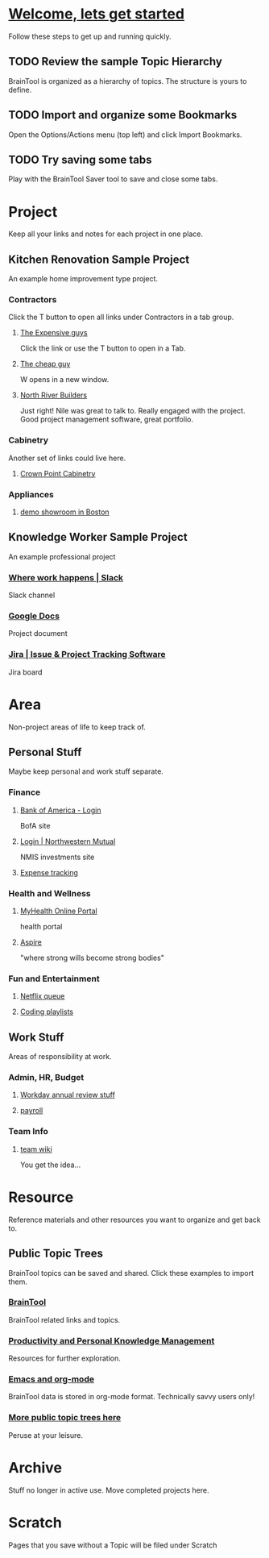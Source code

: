 #+PROPERTY: BTCohort 2000-5000
#+PROPERTY: BTVersion 1
#+PROPERTY: BTGroupingMode TABGROUP

* [[https://braintool.org/support/welcome][Welcome, lets get started]]
Follow these steps to get up and running quickly.
** TODO Review the sample Topic Hierarchy
BrainTool is organized as a hierarchy of topics. 
The structure is yours to define.
** TODO Import and organize some Bookmarks
Open the Options/Actions menu (top left) and click Import Bookmarks. 
** TODO Try saving some tabs
Play with the BrainTool Saver tool to save and close some tabs.

* Project
Keep all your links and notes for each project in one place.

** Kitchen Renovation Sample Project
  :PROPERTIES:
  :VISIBILITY: folded
  :END:
An example home improvement type project.

*** Contractors
  :PROPERTIES:
  :VISIBILITY: folded
  :END:
Click the T button to open all links under Contractors in a tab group.
**** [[https://braintool.org/overview.html][The Expensive guys]]
Click the link or use the T button to open in a Tab.

**** [[https://braintool.org/posts][The cheap guy]]
W opens in a new window.

**** [[https://northriverbuilders.com/][North River Builders]]
Just right! Nile was great to talk to. Really engaged with the project. Good project management software, great portfolio.

*** Cabinetry
  :PROPERTIES:
  :VISIBILITY: folded
  :END:
Another set of links could live here.

**** [[http://www.crown-point.com/][Crown Point Cabinetry]]

*** Appliances
  :PROPERTIES:
  :VISIBILITY: folded
  :END:
**** [[https://clarkeliving.com/][demo showroom in Boston]]

** Knowledge Worker Sample Project
    :PROPERTIES:
    :VISIBILITY: folded
    :END:
An example professional project
*** [[https://slack.com/][Where work happens | Slack]]
Slack channel

*** [[https://docs.google.com/document/u/0/][Google Docs]]
Project document

*** [[https://www.atlassian.com/software/jira][Jira | Issue & Project Tracking Software]]
Jira board

* Area
Non-project areas of life to keep track of. 

** Personal Stuff
  :PROPERTIES:
  :VISIBILITY: folded
  :END:
Maybe keep personal and work stuff separate.

*** Finance
    :PROPERTIES:
    :VISIBILITY: folded
    :END:
**** [[https://www.bankofamerica.com/][Bank of America - Login]]
 BofA site

**** [[https://login.northwesternmutual.com/login][Login | Northwestern Mutual]]
 NMIS investments site

**** [[https://docs.google.com/spreadsheets/d/1yvidpw2wwS5x2Z1NX8lJ3yVLrdVBW4M3UBlB8PCWl_0/edit#gid=0][Expense tracking]]

*** Health and Wellness
  :PROPERTIES:
  :VISIBILITY: folded
  :END:

**** [[https://myhealth.atriushealth.org/][MyHealth Online Portal]]
health portal

**** [[https://aspireap.com/][Aspire]]
"where strong wills become strong bodies"

*** Fun and Entertainment
  :PROPERTIES:
  :VISIBILITY: folded
  :END:

**** [[https://netflix.com][Netflix queue]]

**** [[https://www.youtube.com/watch?v=4BvjYabSl5A&list=PLhaw8BE1kin1LF6tfn8MU1zUFgiPNc29Y&index=1][Coding playlists]]

** Work Stuff
  :PROPERTIES:
  :VISIBILITY: folded
  :END:
Areas of responsibility at work.
*** Admin, HR, Budget
  :PROPERTIES:
  :VISIBILITY: folded
  :END:

**** [[https://www.workday.com/][Workday annual review stuff]]

**** [[https://www.adp.com/][payroll]]

*** Team Info
  :PROPERTIES:
  :VISIBILITY: folded
  :END:

**** [[https://wikipedia.org][team wiki]]
You get the idea...

* Resource
    :PROPERTIES:
    :VISIBILITY: folded
    :END:
Reference materials and other resources you want to organize and get back to.

** Public Topic Trees
BrainTool topics can be saved and shared. Click these examples to import them.

*** [[https://braintool.org/topicTrees/BrainTool.org][BrainTool]]
BrainTool related links and topics.

*** [[https://braintool.org/topicTrees/PersonalProductivity.org][Productivity and Personal Knowledge Management]]
Resources for further exploration.

*** [[https://BrainTool.org/topicTrees/EmacsAndOrg.org][Emacs and org-mode]]
BrainTool data is stored in org-mode format. Technically savvy users only!

*** [[https://braintool.org/topicTrees][More public topic trees here]]
Peruse at your leisure. 

* Archive
Stuff no longer in active use. Move completed projects here.

* Scratch
Pages that you save without a Topic will be filed under Scratch
